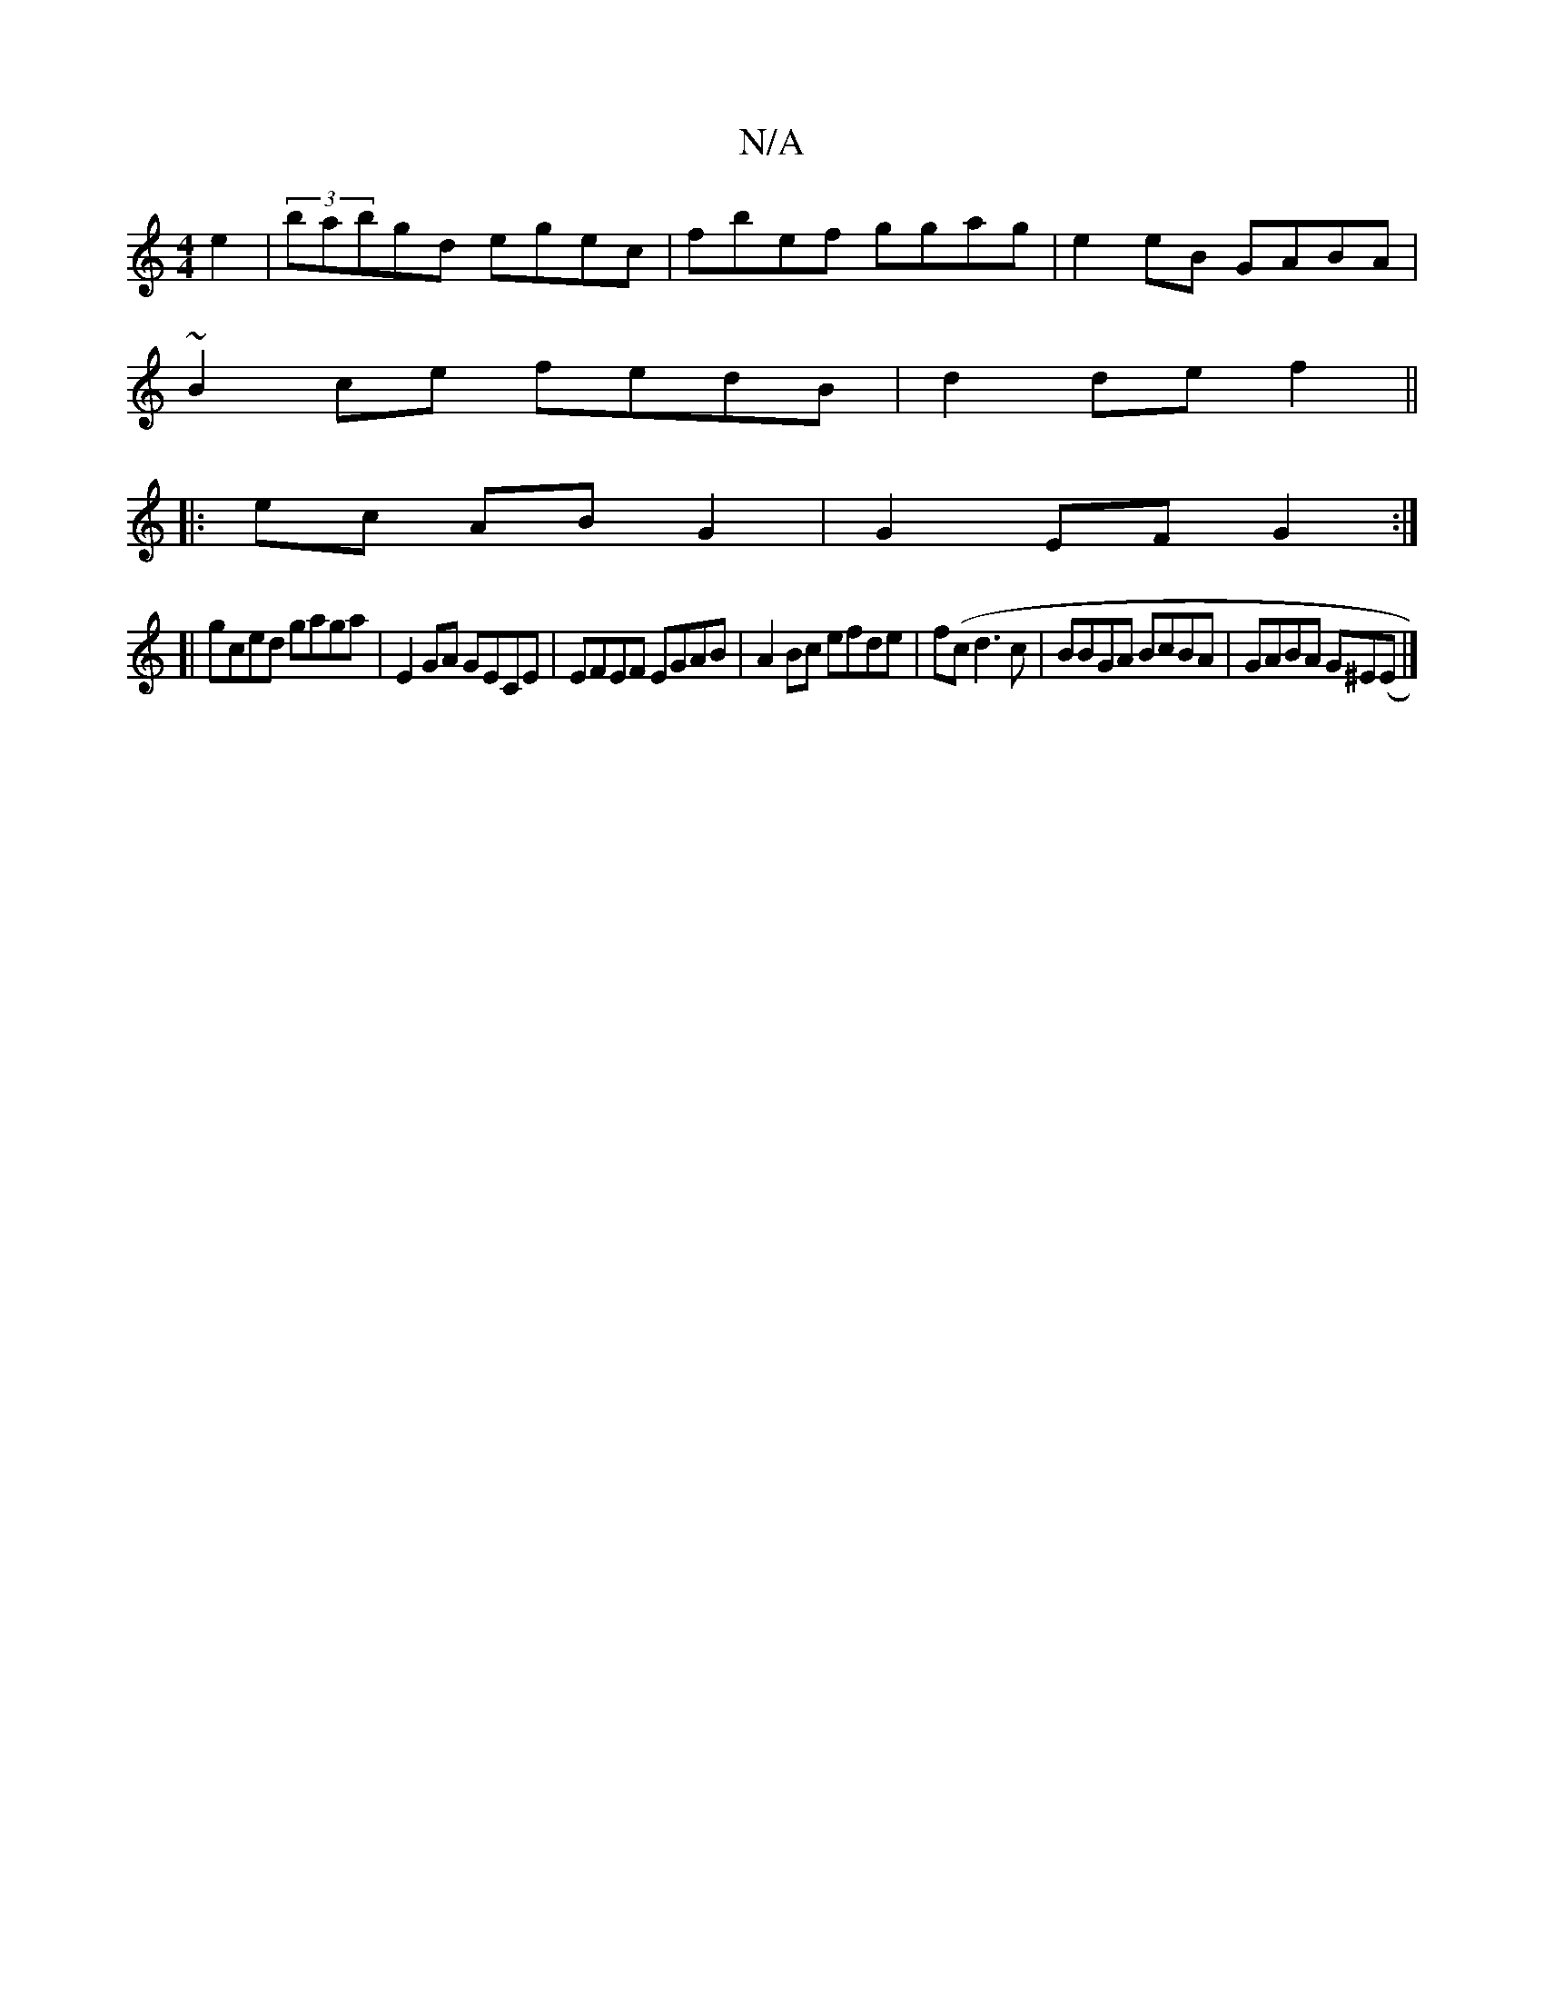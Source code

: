 X:1
T:N/A
M:4/4
R:N/A
K:Cmajor
e2|(3babgd egec|fbef ggag|e2 eB GABA |
~B2ce fedB|d2de f2||
|:ec AB G2 | G2EF G2:|
[|gced gaga|E2GA GECE| EFEF EGAB|A2Bc efde|f(cd3c|BBGA BcBA|GABA G^E(E|]

|:eAce BgAc|Be|ge ag|ebgB deAF|D2G2 D2||
[|